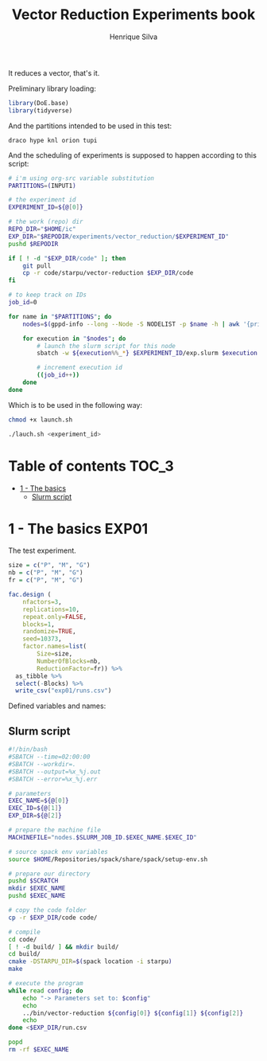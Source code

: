 #+title: Vector Reduction Experiments book
#+author: Henrique Silva
#+email: hcpsilva@inf.ufrgs.br
#+infojs_opt:
#+property: session *R*
#+property: cache yes
#+property: results graphics
#+property: exports both
#+property: tangle yes

It reduces a vector, that's it.

Preliminary library loading:

#+begin_src R :session :results none
library(DoE.base)
library(tidyverse)
#+end_src

And the partitions intended to be used in this test:

#+name: machines
#+begin_example
draco hype knl orion tupi
#+end_example

And the scheduling of experiments is supposed to happen according to this
script:

#+begin_src bash :tangle launch.sh :var INPUT1=machines
# i'm using org-src variable substitution
PARTITIONS=(INPUT1)

# the experiment id
EXPERIMENT_ID=${@[0]}

# the work (repo) dir
REPO_DIR="$HOME/ic"
EXP_DIR="$REPODIR/experiments/vector_reduction/$EXPERIMENT_ID"
pushd $REPODIR

if [ ! -d "$EXP_DIR/code" ]; then
    git pull
    cp -r code/starpu/vector-reduction $EXP_DIR/code
fi

# to keep track on IDs
job_id=0

for name in "$PARTITIONS"; do
    nodes=$(gppd-info --long --Node -S NODELIST -p $name -h | awk '{print $1 "_" $7}' | paste -s -d" " -)

    for execution in "$nodes"; do
        # launch the slurm script for this node
        sbatch -w ${execution%%_*} $EXPERIMENT_ID/exp.slurm $execution $job_id $EXP_DIR

        # increment execution id
        ((job_id++))
    done
done
#+end_src

Which is to be used in the following way:

#+begin_src bash :tangle no
chmod +x launch.sh

./lauch.sh <experiment_id>
#+end_src

* Table of contents                                                   :TOC_3:
- [[#1---the-basics][1 - The basics]]
  - [[#slurm-script][Slurm script]]

* 1 - The basics                                                      :EXP01:

The test experiment.

#+begin_src R :session :results none
size = c("P", "M", "G")
nb = c("P", "M", "G")
fr = c("P", "M", "G")

fac.design (
    nfactors=3,
    replications=10,
    repeat.only=FALSE,
    blocks=1,
    randomize=TRUE,
    seed=10373,
    factor.names=list(
        Size=size,
        NumberOfBlocks=nb,
        ReductionFactor=fr)) %>%
  as_tibble %>%
  select(-Blocks) %>%
  write_csv("exp01/runs.csv")
#+end_src

Defined variables and names:

** Slurm script

#+begin_src bash :tangle exp01/exp.slurm
#!/bin/bash
#SBATCH --time=02:00:00
#SBATCH --workdir=.
#SBATCH --output=%x_%j.out
#SBATCH --error=%x_%j.err

# parameters
EXEC_NAME=${@[0]}
EXEC_ID=${@[1]}
EXP_DIR=${@[2]}

# prepare the machine file
MACHINEFILE="nodes.$SLURM_JOB_ID.$EXEC_NAME.$EXEC_ID"

# source spack env variables
source $HOME/Repositories/spack/share/spack/setup-env.sh

# prepare our directory
pushd $SCRATCH
mkdir $EXEC_NAME
pushd $EXEC_NAME

# copy the code folder
cp -r $EXP_DIR/code code/

# compile
cd code/
[ ! -d build/ ] && mkdir build/
cd build/
cmake -DSTARPU_DIR=$(spack location -i starpu)
make

# execute the program
while read config; do
    echo "-> Parameters set to: $config"
    echo
    ../bin/vector-reduction ${config[0]} ${config[1]} ${config[2]}
    echo
done <$EXP_DIR/run.csv

popd
rm -rf $EXEC_NAME
#+end_src
